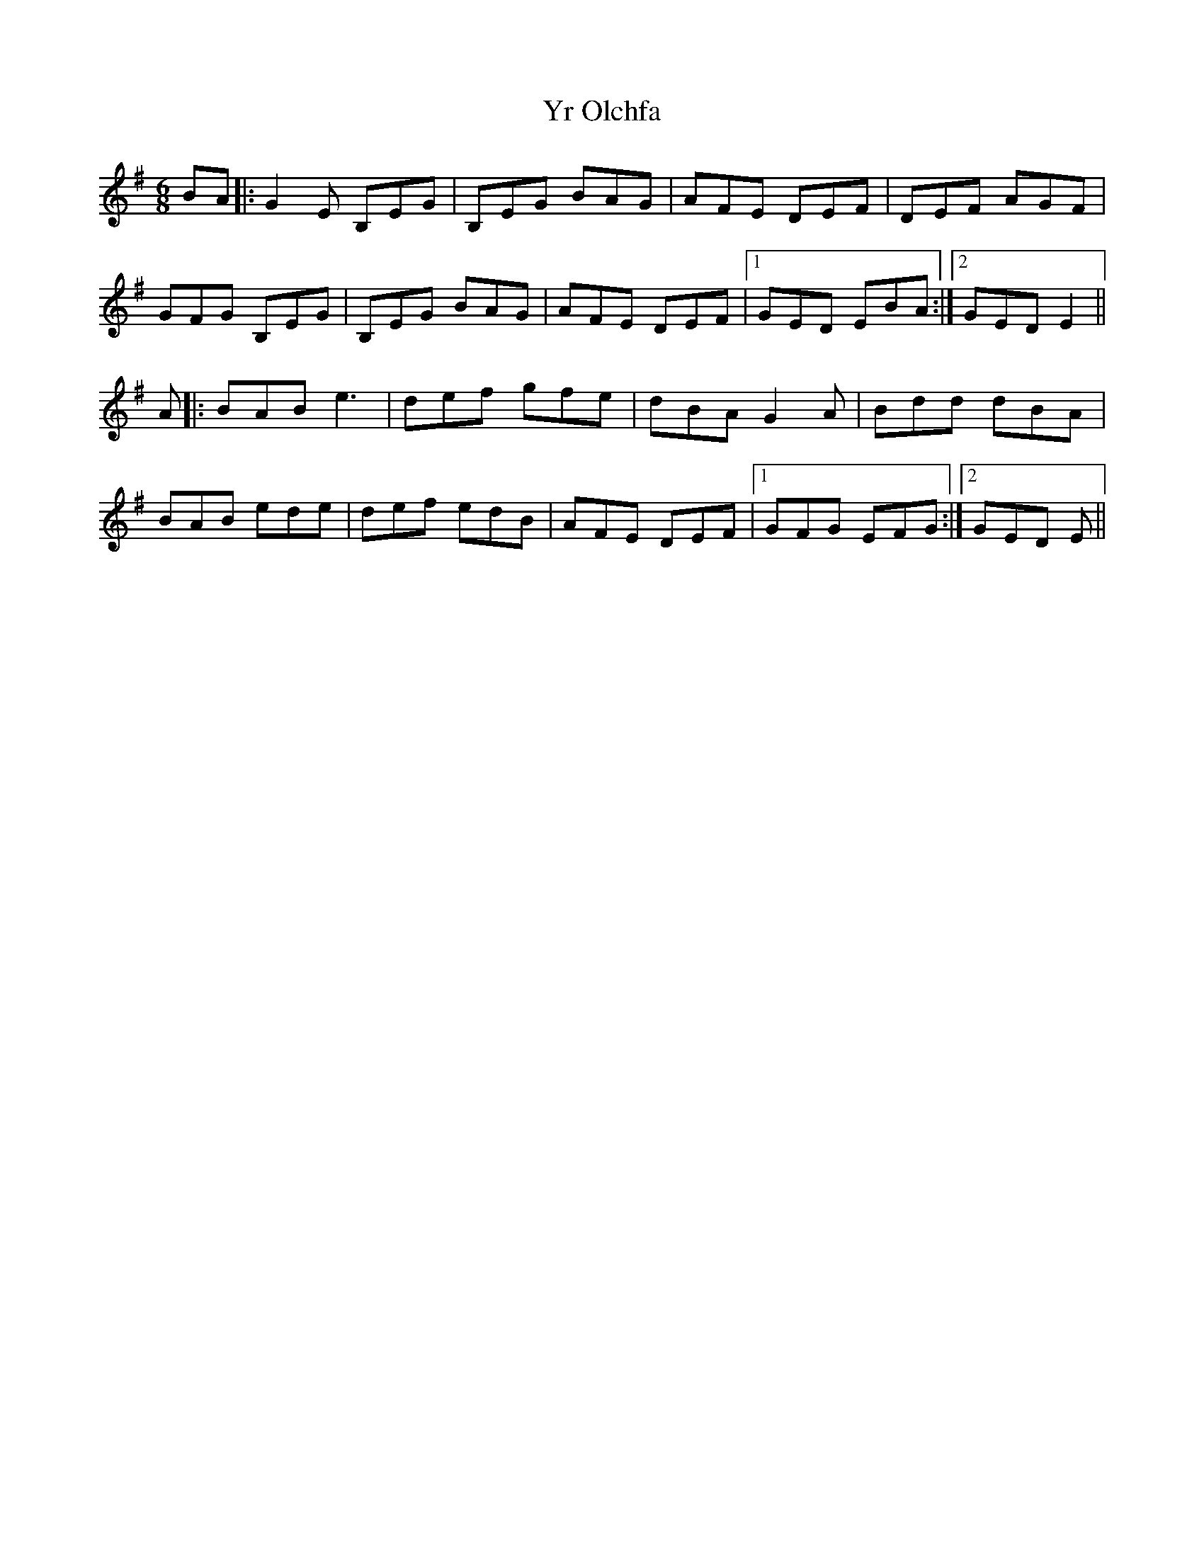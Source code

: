 X: 43614
T: Yr Olchfa
R: jig
M: 6/8
K: Eminor
BA|:G2E B,EG|B,EG BAG|AFE DEF|DEF AGF|
GFG B,EG|B,EG BAG|AFE DEF|1 GED EBA:|2 GED E2||
A|:BAB e3|def gfe|dBA G2A|Bdd dBA|
BAB ede|def edB|AFE DEF|1 GFG EFG:|2 GED E||

